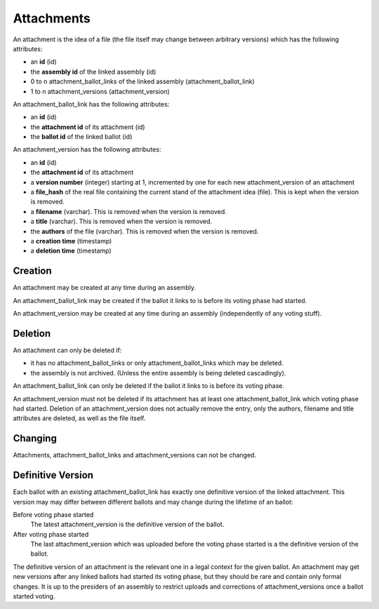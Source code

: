 Attachments
============

An attachment is the idea of a file (the file itself may change between arbitrary versions) which has the following attributes:

- an **id** (id)
- the **assembly id** of the linked assembly (id)
- 0 to n attachment_ballot_links of the linked assembly (attachment_ballot_link)
- 1 to n attachment_versions (attachment_version)

An attachment_ballot_link has the following attributes:

- an **id** (id)
- the **attachment id** of its attachment (id)
- the **ballot id** of the linked ballot (id)

An attachment_version has the following attributes:

- an **id** (id)
- the **attachment id** of its attachment
- a **version number** (integer) starting at 1, incremented by one for each new attachment_version of an attachment
- a **file_hash** of the real file containing the current stand of the attachment idea (file). This is kept when the version is removed.
- a **filename** (varchar). This is removed when the version is removed.
- a **title** (varchar). This is removed when the version is removed.
- the **authors** of the file (varchar). This is removed when the version is removed.
- a **creation time** (timestamp)
- a **deletion time** (timestamp)

Creation
--------
An attachment may be created at any time during an assembly.

An attachment_ballot_link may be created if the ballot it links to is before its voting phase had started.

An attachment_version may be created at any time during an assembly (independently of any voting stuff).

Deletion
--------
An attachment can only be deleted if:

- it has no attachment_ballot_links or only attachment_ballot_links which may be deleted.
- the assembly is not archived. (Unless the entire assembly is being deleted cascadingly).

An attachment_ballot_link can only be deleted if the ballot it links to is before its voting phase.

An attachment_version must not be deleted if its attachment has at least one attachment_ballot_link which voting phase had started.
Deletion of an attachment_version does not actually remove the entry, only the authors, filename and title attributes are deleted, as well as the file itself.

Changing
--------
Attachments, attachment_ballot_links and attachment_versions can not be changed.

Definitive Version
------------------

Each ballot with an existing attachment_ballot_link has exactly one definitive version of the linked attachment.
This version may may differ between different ballots and may change during the lifetime of an ballot:

Before voting phase started
    The latest attachment_version is the definitive version of the ballot.

After voting phase started
    The last attachment_version which was uploaded before the voting phase started is a the definitive version of the ballot.

The definitive version of an attachment is the relevant one in a legal context for the given ballot.
An attachment may get new versions after any linked ballots had started its voting phase, but they should be rare and contain only formal changes.
It is up to the presiders of an assembly to restrict uploads and corrections of attachment_versions once a ballot started voting.
